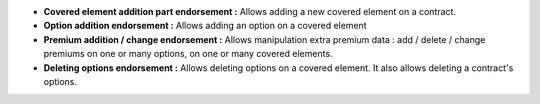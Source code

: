 - **Covered element addition part endorsement :** Allows adding a new covered
  element on a contract.

- **Option addition endorsement :** Allows adding an option on a covered element

- **Premium addition / change endorsement :** Allows manipulation extra premium
  data : add / delete / change premiums on one or many options, on one or many
  covered elements.

- **Deleting options endorsement :** Allows deleting options on a covered
  element. It also allows deleting a contract's options.

